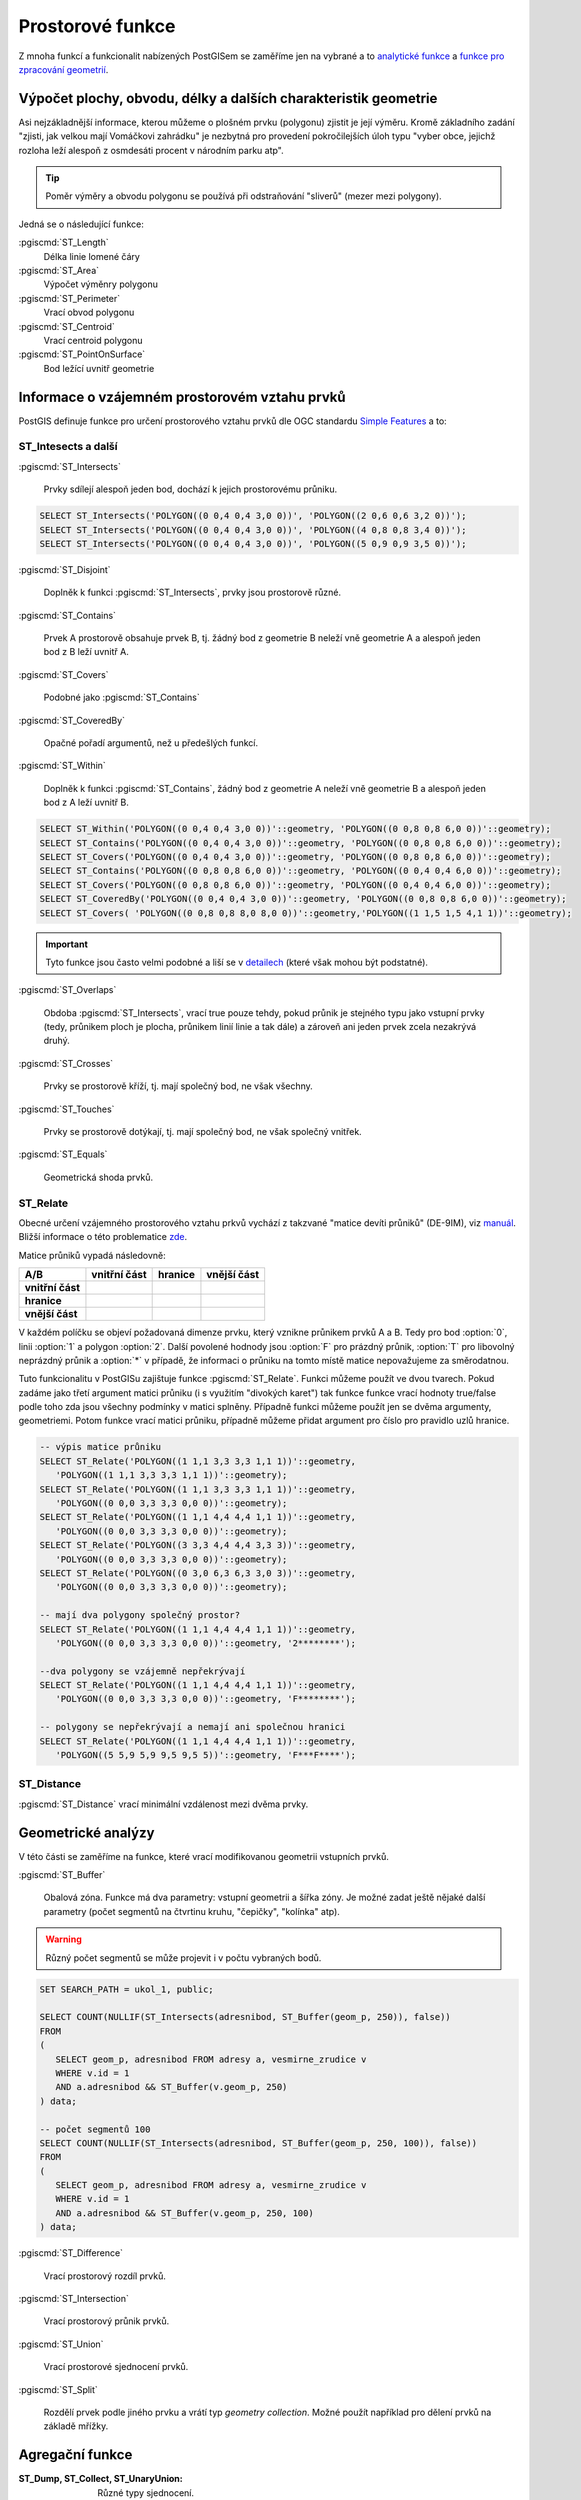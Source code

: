 Prostorové funkce
=================

Z mnoha funkcí a funkcionalit nabízených PostGISem se zaměříme jen
na vybrané a to `analytické funkce
<http://postgis.net/docs/reference.html#Spatial_Relationships_Measurements>`_
a `funkce pro zpracování geometrií
<http://postgis.net/docs/reference.html#Geometry_Processing>`_.

Výpočet plochy, obvodu, délky a dalších charakteristik geometrie
----------------------------------------------------------------

Asi nejzákladnější informace, kterou můžeme o plošném prvku (polygonu)
zjistit je její výměru. Kromě základního zadání "zjisti, jak velkou
mají Vomáčkovi zahrádku" je nezbytná pro provedení pokročilejších úloh
typu "vyber obce, jejichž rozloha leží alespoň z osmdesáti procent v
národním parku atp".

.. tip:: Poměr výměry a obvodu polygonu se používá při odstraňování
	 "sliverů" (mezer mezi polygony).

Jedná se o následující funkce:

:pgiscmd:`ST_Length`
	 Délka linie lomené čáry

:pgiscmd:`ST_Area`
	 Výpočet výměnry polygonu

:pgiscmd:`ST_Perimeter`
	 Vrací obvod polygonu

:pgiscmd:`ST_Centroid`
	 Vrací centroid polygonu

:pgiscmd:`ST_PointOnSurface`
	 Bod ležící uvnitř geometrie

Informace o vzájemném prostorovém vztahu prvků
----------------------------------------------

PostGIS definuje funkce pro určení prostorového vztahu prvků dle OGC
standardu `Simple Features
<http://www.opengeospatial.org/standards/sfa>`_ a to:

ST_Intesects a další
^^^^^^^^^^^^^^^^^^^^

:pgiscmd:`ST_Intersects`

	 Prvky sdílejí alespoň jeden bod, dochází k jejich prostorovému průniku.

.. code-block:: sql

   SELECT ST_Intersects('POLYGON((0 0,4 0,4 3,0 0))', 'POLYGON((2 0,6 0,6 3,2 0))');
   SELECT ST_Intersects('POLYGON((0 0,4 0,4 3,0 0))', 'POLYGON((4 0,8 0,8 3,4 0))');
   SELECT ST_Intersects('POLYGON((0 0,4 0,4 3,0 0))', 'POLYGON((5 0,9 0,9 3,5 0))');

:pgiscmd:`ST_Disjoint`

	 Doplněk k funkci :pgiscmd:`ST_Intersects`, prvky jsou prostorově různé.
              
:pgiscmd:`ST_Contains`

	 Prvek A prostorově obsahuje prvek B, tj. žádný bod z
	 geometrie B neleží vně geometrie A a alespoň jeden bod z B
	 leží uvnitř A.
              
:pgiscmd:`ST_Covers`

         Podobné jako :pgiscmd:`ST_Contains`

:pgiscmd:`ST_CoveredBy`

         Opačné pořadí argumentů, než u předešlých funkcí.

:pgiscmd:`ST_Within`

	 Doplněk k funkci :pgiscmd:`ST_Contains`, žádný bod z
	 geometrie A neleží vně geometrie B a alespoň jeden bod z A
	 leží uvnitř B.

.. code-block:: sql

   SELECT ST_Within('POLYGON((0 0,4 0,4 3,0 0))'::geometry, 'POLYGON((0 0,8 0,8 6,0 0))'::geometry);
   SELECT ST_Contains('POLYGON((0 0,4 0,4 3,0 0))'::geometry, 'POLYGON((0 0,8 0,8 6,0 0))'::geometry);
   SELECT ST_Covers('POLYGON((0 0,4 0,4 3,0 0))'::geometry, 'POLYGON((0 0,8 0,8 6,0 0))'::geometry);
   SELECT ST_Contains('POLYGON((0 0,8 0,8 6,0 0))'::geometry, 'POLYGON((0 0,4 0,4 6,0 0))'::geometry);
   SELECT ST_Covers('POLYGON((0 0,8 0,8 6,0 0))'::geometry, 'POLYGON((0 0,4 0,4 6,0 0))'::geometry);
   SELECT ST_CoveredBy('POLYGON((0 0,4 0,4 3,0 0))'::geometry, 'POLYGON((0 0,8 0,8 6,0 0))'::geometry);
   SELECT ST_Covers( 'POLYGON((0 0,8 0,8 8,0 8,0 0))'::geometry,'POLYGON((1 1,5 1,5 4,1 1))'::geometry);

.. important:: Tyto funkce jsou často velmi podobné a liší se v
	       `detailech
	       <http://lin-ear-th-inking.blogspot.cz/2007/06/subtleties-of-ogc-covers-spatial.html>`_
	       (které však mohou být podstatné). 

:pgiscmd:`ST_Overlaps` 

	 Obdoba :pgiscmd:`ST_Intersects`, vrací true pouze tehdy,
	 pokud průnik je stejného typu jako vstupní prvky (tedy,
	 průnikem ploch je plocha, průnikem linií linie a tak dále) a
	 zároveň ani jeden prvek zcela nezakrývá druhý.

:pgiscmd:`ST_Crosses`

	 Prvky se prostorově kříží, tj. mají společný bod, ne však
         všechny.

:pgiscmd:`ST_Touches`

	 Prvky se prostorově dotýkají, tj. mají společný bod, ne však
	 společný vnitřek.

:pgiscmd:`ST_Equals`

	 Geometrická shoda prvků.

ST_Relate
^^^^^^^^^

Obecné určení vzájemného prostorového vztahu prkvů vychází z takzvané
"matice devíti průniků" (DE-9IM), viz `manuál
<http://postgis.net/docs/using_postgis_dbmanagement.html#DE-9IM>`_. Bližší
informace o této problematice `zde
<http://geo.fsv.cvut.cz/~gin/uzpd/uzpd.pdf#41>`_.

Matice průniků vypadá následovně:

.. table::
   :class: border
           
   +-------------------+-------------------+---------------+-------------------+
   |    **A/B**        | **vnitřní část**  |  **hranice**  |  **vnější část**  |
   +-------------------+-------------------+---------------+-------------------+
   | **vnitřní část**  |                   |               |                   |
   +-------------------+-------------------+---------------+-------------------+
   | **hranice**       |                   |               |                   |
   +-------------------+-------------------+---------------+-------------------+
   | **vnější část**   |                   |               |                   |
   +-------------------+-------------------+---------------+-------------------+

V každém políčku se objeví požadovaná dimenze prvku, který vznikne
průnikem prvků A a B. Tedy pro bod :option:`0`, linii :option:`1` a
polygon :option:`2`. Další povolené hodnody jsou :option:`F` pro
prázdný průnik, :option:`T` pro libovolný neprázdný průnik a
:option:`*` v případě, že informaci o průniku na tomto místě matice
nepovažujeme za směrodatnou.

Tuto funkcionalitu v PostGISu zajištuje funkce :pgiscmd:`ST_Relate`.
Funkci můžeme použít ve dvou tvarech. Pokud zadáme jako třetí argument
matici průniku (i s využitím "divokých karet") tak funkce funkce vrací
hodnoty true/false podle toho zda jsou všechny podmínky v matici
splněny. Případně funkci můžeme použít jen se dvěma argumenty,
geometriemi. Potom funkce vrací matici průniku, případně můžeme přidat
argument pro číslo pro pravidlo uzlů hranice.

.. code-block:: sql

   -- výpis matice průniku
   SELECT ST_Relate('POLYGON((1 1,1 3,3 3,3 1,1 1))'::geometry, 
      'POLYGON((1 1,1 3,3 3,3 1,1 1))'::geometry);
   SELECT ST_Relate('POLYGON((1 1,1 3,3 3,3 1,1 1))'::geometry, 
      'POLYGON((0 0,0 3,3 3,3 0,0 0))'::geometry);
   SELECT ST_Relate('POLYGON((1 1,1 4,4 4,4 1,1 1))'::geometry, 
      'POLYGON((0 0,0 3,3 3,3 0,0 0))'::geometry);
   SELECT ST_Relate('POLYGON((3 3,3 4,4 4,4 3,3 3))'::geometry, 
      'POLYGON((0 0,0 3,3 3,3 0,0 0))'::geometry);
   SELECT ST_Relate('POLYGON((0 3,0 6,3 6,3 3,0 3))'::geometry, 
      'POLYGON((0 0,0 3,3 3,3 0,0 0))'::geometry);

   -- mají dva polygony společný prostor?
   SELECT ST_Relate('POLYGON((1 1,1 4,4 4,4 1,1 1))'::geometry, 
      'POLYGON((0 0,0 3,3 3,3 0,0 0))'::geometry, '2********');

   --dva polygony se vzájemně nepřekrývají
   SELECT ST_Relate('POLYGON((1 1,1 4,4 4,4 1,1 1))'::geometry, 
      'POLYGON((0 0,0 3,3 3,3 0,0 0))'::geometry, 'F********');

   -- polygony se nepřekrývají a nemají ani společnou hranici
   SELECT ST_Relate('POLYGON((1 1,1 4,4 4,4 1,1 1))'::geometry, 
      'POLYGON((5 5,9 5,9 9,5 9,5 5))'::geometry, 'F***F****');

ST_Distance
^^^^^^^^^^^

:pgiscmd:`ST_Distance` vrací minimální vzdálenost mezi dvěma prvky.

Geometrické analýzy
-------------------

V této části se zaměříme na funkce, které vrací modifikovanou
geometrii vstupních prvků.

:pgiscmd:`ST_Buffer`

	 Obalová zóna. Funkce má dva parametry: vstupní geometrii a
	 šířka zóny. Je možné zadat ještě nějaké další parametry
	 (počet segmentů na čtvrtinu kruhu, "čepičky", "kolínka" atp).

.. warning:: Různý počet segmentů se může projevit i v počtu vybraných
             bodů.

.. code-block:: sql

   SET SEARCH_PATH = ukol_1, public;

   SELECT COUNT(NULLIF(ST_Intersects(adresnibod, ST_Buffer(geom_p, 250)), false)) 
   FROM 
   (
      SELECT geom_p, adresnibod FROM adresy a, vesmirne_zrudice v 
      WHERE v.id = 1 
      AND a.adresnibod && ST_Buffer(v.geom_p, 250)
   ) data;

   -- počet segmentů 100
   SELECT COUNT(NULLIF(ST_Intersects(adresnibod, ST_Buffer(geom_p, 250, 100)), false)) 
   FROM 
   (
      SELECT geom_p, adresnibod FROM adresy a, vesmirne_zrudice v 
      WHERE v.id = 1 
      AND a.adresnibod && ST_Buffer(v.geom_p, 250, 100)
   ) data;


:pgiscmd:`ST_Difference`

	 Vrací prostorový rozdíl prvků.

:pgiscmd:`ST_Intersection`

	 Vrací prostorový průnik prvků.

:pgiscmd:`ST_Union`
	 
	 Vrací prostorové sjednocení prvků.

:pgiscmd:`ST_Split`

	 Rozdělí prvek podle jiného prvku a vrátí typ *geometry
         collection*. Možné použít například pro dělení prvků na
         základě mřížky.

Agregační funkce
----------------

.. todo::

:ST_Dump, ST_Collect, ST_UnaryUnion: Různé typy sjednocení.

:ST_MakeLine: Vytvoří linii z množiny bodů.

Další funkce
------------

ST_IsValid a ST_MakeValid
^^^^^^^^^^^^^^^^^^^^^^^^^

:pgiscmd:`ST_IsValid`, :pgiscmd:`ST_IsValidDetail`, případně
:pgiscmd:`ST_IsValidReason` slouží ke zjištění, zda je prvek
geometricky validní.

:pgiscmd:`ST_MakeValid` nahradí invalidní geometrii validní geometrií,
zkrátka prvek zvaliduje.

ST_Multi
^^^^^^^^

Mění typ geometrie z jednoduché na *multigeometrii*.

.. code-block:: sql

   SELECT ST_AsText(ST_Multi('LINESTRING(1 1,5 5)'::geometry));
